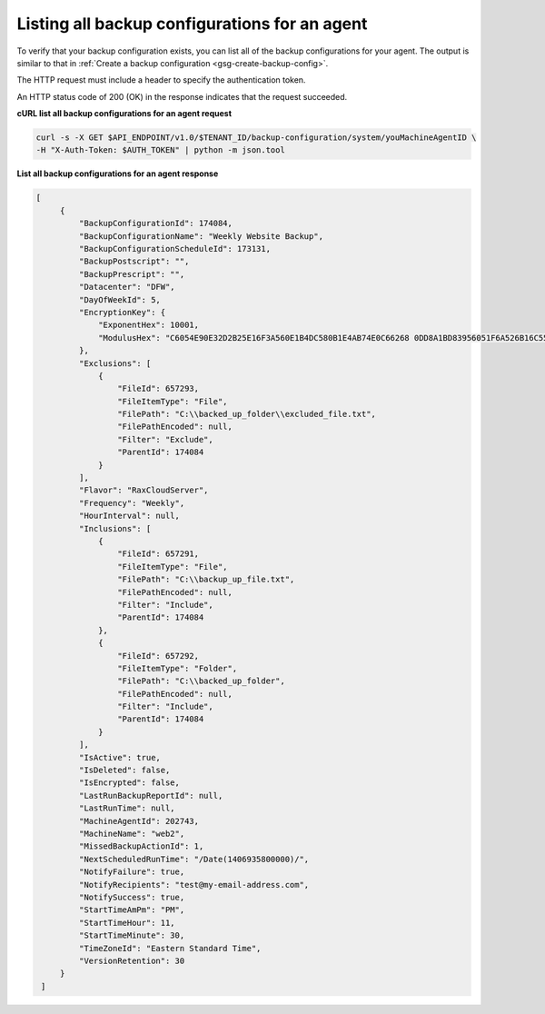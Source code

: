 

Listing all backup configurations for an agent 
~~~~~~~~~~~~~~~~~~~~~~~~~~~~~~~~~~~~~~~~~~~~~~~

To verify that your backup configuration exists, you can list all of the
backup configurations for your agent. The output is similar to that in
:ref:`Create a backup configuration <gsg-create-backup-config>`.

The HTTP request must include a header to specify the authentication
token.

An HTTP status code of 200 (OK) in the response indicates that the
request succeeded.

 
**cURL list all backup configurations for an agent request**

.. code::  

   curl -s -X GET $API_ENDPOINT/v1.0/$TENANT_ID/backup-configuration/system/youMachineAgentID \
   -H "X-Auth-Token: $AUTH_TOKEN" | python -m json.tool

**List all backup configurations for an agent response**

.. code::  

   [   
        {
            "BackupConfigurationId": 174084, 
            "BackupConfigurationName": "Weekly Website Backup", 
            "BackupConfigurationScheduleId": 173131, 
            "BackupPostscript": "", 
            "BackupPrescript": "", 
            "Datacenter": "DFW", 
            "DayOfWeekId": 5, 
            "EncryptionKey": {
                "ExponentHex": 10001, 
                "ModulusHex": "C6054E90E32D2B25E16F3A560E1B4DC580B1E4AB74E0C66268 0DD8A1BD83956051F6A526B16C55225D1BE6E0B1265F4085FB2F61B61337F5D32198E5CAFFEA CD50E90517A329146E43B20194C082A9C890060AD07A542FBC035B2A96F9F212C6D94887BECB 5E15F3E55397B975B1896CFC66EBB5DD7D83587467A0E7F669ADB925A7BE4C1ECED1BC9E92DB 768CE76FDC86CCDD04BDF469679FE3261AA66C22AC6263E540B79780AAF09CFC798CDC4D1218 867388632EA4BD1BF511E4881E07C5387DDDBE741E615ACA0C32A738F5B952F1C17051EC3BAF 9F64C629515EA2AF93E6BB450A8B1B3E02963471679D5670AF93CFEA649172EDA7AC5E071E2D 3AF0BD"
            }, 
            "Exclusions": [
                {
                    "FileId": 657293, 
                    "FileItemType": "File", 
                    "FilePath": "C:\\backed_up_folder\\excluded_file.txt", 
                    "FilePathEncoded": null, 
                    "Filter": "Exclude", 
                    "ParentId": 174084
                }
            ], 
            "Flavor": "RaxCloudServer", 
            "Frequency": "Weekly", 
            "HourInterval": null, 
            "Inclusions": [
                {
                    "FileId": 657291, 
                    "FileItemType": "File", 
                    "FilePath": "C:\\backup_up_file.txt", 
                    "FilePathEncoded": null, 
                    "Filter": "Include", 
                    "ParentId": 174084
                }, 
                {
                    "FileId": 657292, 
                    "FileItemType": "Folder", 
                    "FilePath": "C:\\backed_up_folder", 
                    "FilePathEncoded": null, 
                    "Filter": "Include", 
                    "ParentId": 174084
                }
            ], 
            "IsActive": true, 
            "IsDeleted": false, 
            "IsEncrypted": false, 
            "LastRunBackupReportId": null, 
            "LastRunTime": null, 
            "MachineAgentId": 202743, 
            "MachineName": "web2", 
            "MissedBackupActionId": 1, 
            "NextScheduledRunTime": "/Date(1406935800000)/", 
            "NotifyFailure": true, 
            "NotifyRecipients": "test@my-email-address.com", 
            "NotifySuccess": true, 
            "StartTimeAmPm": "PM", 
            "StartTimeHour": 11, 
            "StartTimeMinute": 30, 
            "TimeZoneId": "Eastern Standard Time", 
            "VersionRetention": 30
        }
    ]
